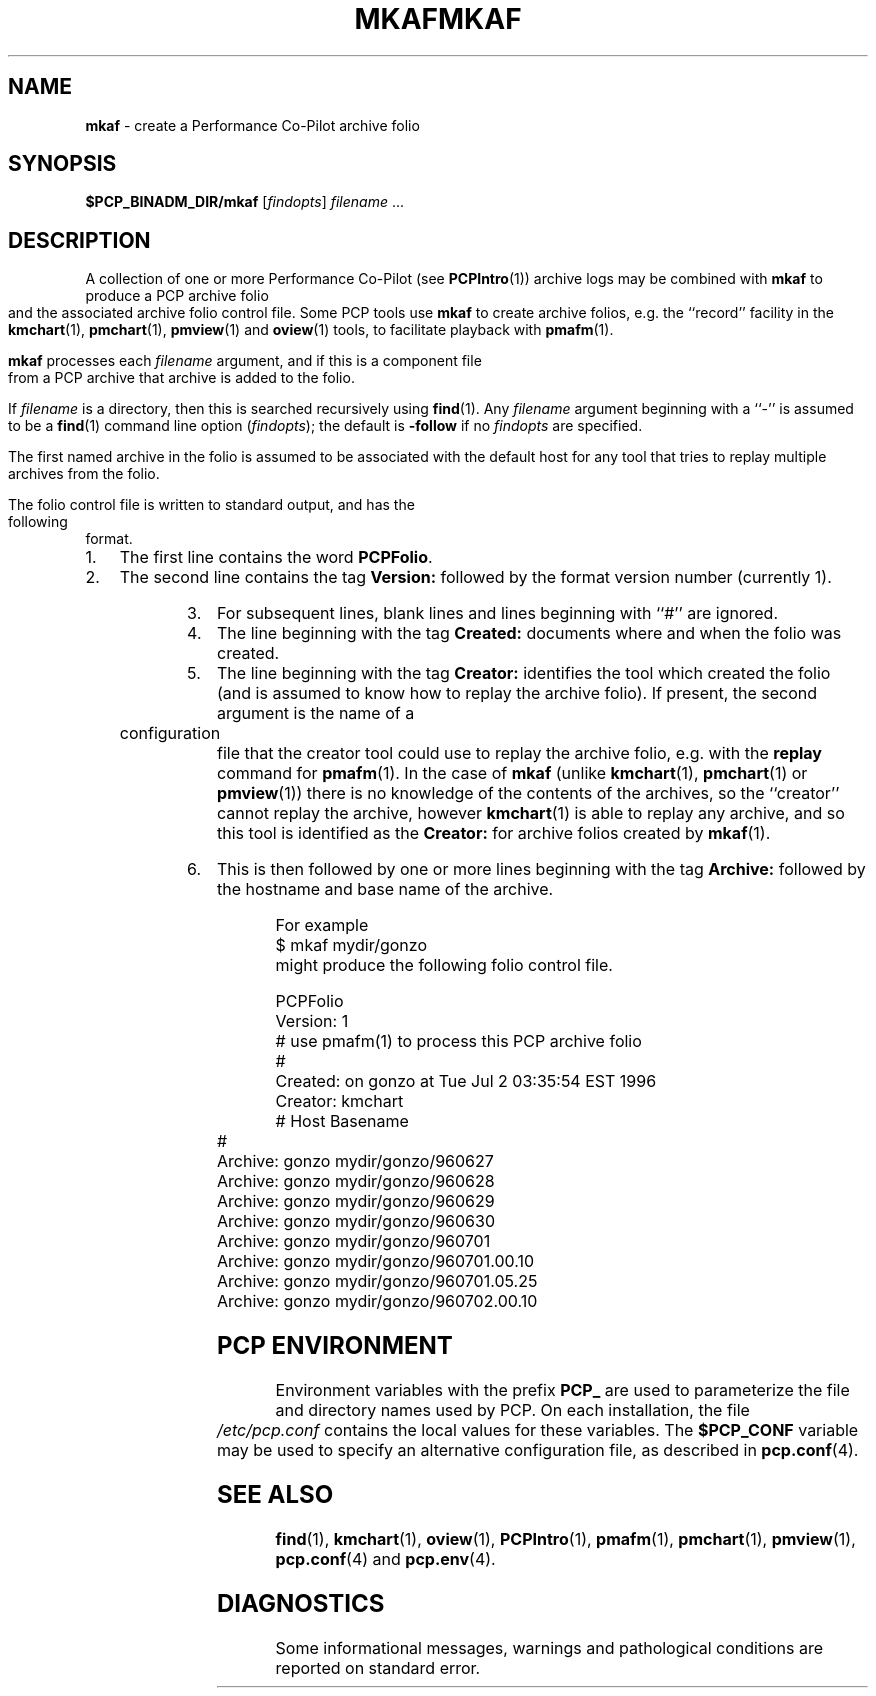 '\"macro stdmacro
.\"
.\" Copyright (c) 2000 Silicon Graphics, Inc.  All Rights Reserved.
.\" 
.\" This program is free software; you can redistribute it and/or modify it
.\" under the terms of the GNU General Public License as published by the
.\" Free Software Foundation; either version 2 of the License, or (at your
.\" option) any later version.
.\" 
.\" This program is distributed in the hope that it will be useful, but
.\" WITHOUT ANY WARRANTY; without even the implied warranty of MERCHANTABILITY
.\" or FITNESS FOR A PARTICULAR PURPOSE.  See the GNU General Public License
.\" for more details.
.\" 
.\" You should have received a copy of the GNU General Public License along
.\" with this program; if not, write to the Free Software Foundation, Inc.,
.\" 59 Temple Place, Suite 330, Boston, MA  02111-1307 USA
.\"
.ie \(.g \{\
.\" ... groff (hack for khelpcenter, man2html, etc.)
.TH MKAF 1 "SGI" "Performance Co-Pilot"
\}
.el \{\
.if \nX=0 .ds x} MKAF 1 "SGI" "Performance Co-Pilot"
.if \nX=1 .ds x} MKAF 1 "Performance Co-Pilot"
.if \nX=2 .ds x} MKAF 1 "" "\&"
.if \nX=3 .ds x} MKAF "" "" "\&"
.TH \*(x}
.rr X
\}
.SH NAME
\f3mkaf\f1 \- create a Performance Co-Pilot archive folio
.SH SYNOPSIS
\f3$PCP_BINADM_DIR/mkaf\f1
[\f2findopts\f1]
\f2filename\f1 ...
.SH DESCRIPTION
A collection of one or more Performance Co-Pilot (see
.BR PCPIntro (1)) 
archive logs may be combined with
.B mkaf
to produce a PCP archive folio and the associated archive
folio control file.
Some PCP tools use
.B mkaf
to create archive folios, e.g.  the ``record'' facility in the
.BR kmchart (1),
.BR pmchart (1),
.BR pmview (1)
and
.BR oview (1)
tools, to facilitate playback with
.BR pmafm (1).
.PP
.B mkaf
processes each
.I filename
argument, and if this is a component file from a PCP archive 
that archive is added to the folio.
.PP
If
.I filename
is a directory, then this is searched recursively using
.BR find (1).
Any
.I filename
argument beginning with a ``\-'' is assumed to be a
.BR find (1)
command line option
.RI ( findopts );
the default is
.B -follow
if no
.I findopts
are specified.
.PP
The first named
archive in the folio is assumed to be
associated with the default host for any tool that tries to
replay multiple archives from the folio.
.PP
The folio control file is written to standard output, and has the
following format.
.IP 1. 3n
The first line contains the word
.BR PCPFolio .
.IP 2.
The second line contains the tag
.B Version:
followed by the format version number (currently 1).
.IP 3.
For subsequent lines, blank lines and lines beginning with ``#''
are ignored.
.IP 4.
The line beginning with the tag
.B Created:
documents where and when the folio was created.
.IP 5.
The line beginning with the tag
.B Creator:
identifies the tool which created the folio (and is assumed to know
how to replay the archive folio).
If present, the second argument is the name of a configuration file
that the creator tool could use to replay the archive folio,
e.g. with the
.B replay
command for
.BR pmafm (1).
In the case of
.B mkaf
(unlike
.BR kmchart (1),
.BR pmchart (1)
or
.BR pmview (1))
there is no knowledge of the contents of the archives, so the ``creator''
cannot replay the archive, however
.BR kmchart (1)
is able to replay any archive, and so this tool is identified as the
.B Creator:
for archive folios created by
.BR mkaf (1).
.IP 6.
This is then followed by one or more lines beginning with the tag
.B Archive:
followed by the hostname and base name of the archive.
.PP
For example
.ti +5n
$ mkaf mydir/gonzo
.br
might produce the following folio control file.
.PP
.ft CW
.nf
PCPFolio
Version: 1
# use pmafm(1) to process this PCP archive folio
#
Created: on gonzo at Tue Jul  2 03:35:54 EST 1996
Creator: kmchart
#               Host                    Basename
#
Archive:        gonzo                   mydir/gonzo/960627
Archive:        gonzo                   mydir/gonzo/960628
Archive:        gonzo                   mydir/gonzo/960629
Archive:        gonzo                   mydir/gonzo/960630
Archive:        gonzo                   mydir/gonzo/960701
Archive:        gonzo                   mydir/gonzo/960701.00.10
Archive:        gonzo                   mydir/gonzo/960701.05.25
Archive:        gonzo                   mydir/gonzo/960702.00.10
.ft
.SH "PCP ENVIRONMENT"
Environment variables with the prefix
.B PCP_
are used to parameterize the file and directory names
used by PCP.
On each installation, the file
.I /etc/pcp.conf
contains the local values for these variables.
The
.B $PCP_CONF
variable may be used to specify an alternative
configuration file,
as described in
.BR pcp.conf (4).
.SH SEE ALSO
.BR find (1),
.BR kmchart (1),
.BR oview (1),
.BR PCPIntro (1),
.BR pmafm (1),
.BR pmchart (1),
.BR pmview (1),
.BR pcp.conf (4)
and
.BR pcp.env (4).
.SH DIAGNOSTICS
Some informational messages, warnings and pathological conditions are
reported on standard error.
